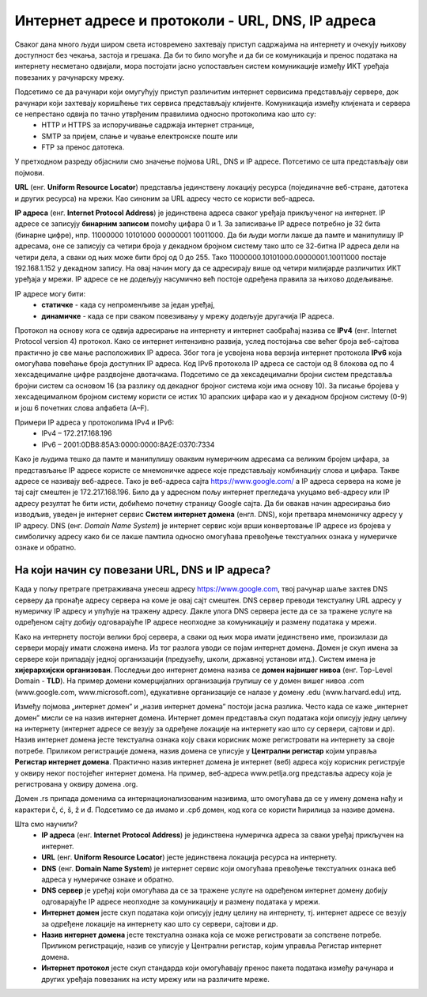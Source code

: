Интернет адресе и протоколи - URL, DNS, IP адреса
==================================================

.. infonote::

 На овом часу ћеш научити:
    •	које врсте интернет адреса постоје и која је њихова намена;
    •	који су типови интернет адреса и начини адресирања;
    •	који протоколи се користе за комуникацију у рачунарској мрежи.

Сваког дана много људи широм света истовремено захтевају приступ садржајима на интернету и очекују њихову
доступност без чекања, застоја и грешака. Да би то било могуће и да би се комуникација и пренос података
на интернету несметано одвијали, мора постојати јасно успостављен систем комуникације између ИКТ уређаја
повезаних у рачунарску мрежу.

.. questionnote::
    Повежи тип рачунара са његовим називом

.. dragndrop:: dnd-001
   :match_1: Клијент|||рачунар који захтева коришћење интернет сервиса
   :match_2: Сервер|||рачунар који омугућује приступ различитим интернет сервисима

Подсетимо се да рачунари који омугућују приступ различитим интернет сервисима представљају сервере, док рачунари који захтевају коришћење тих сервиса представљају клијенте. Комуникација између клијената и сервера се непрестано одвија по тачно утврђеним правилима односно протоколима као што су:
 * HTTP и HTTPS за испоручивање садржаја интернет странице,
 * SMTP за пријем, слање и чување електронске поште или
 * FTP за пренос датотека.

У претходном разреду објаснили смо значење појмова URL, DNS и IP адресе. Потсетимо се шта представљају ови појмови.

**URL** (енг. **Uniform Resource Locator**) представља јединствену локацију ресурса (појединачне веб-стране, датотека и других ресурса) на мрежи. Као синоним за URL адресу често се користи веб-адреса.

.. image:: ../../_images/network.png
   :width: 300px   
   :align: right

**IP адреса** (енг. **Internet Protocol Address**) је јединствена адреса сваког уређаја прикљученог
на интернет. IP адресе се записују **бинарним записом** помоћу цифара 0 и 1. За записивање IP адресе
потребно је 32 бита (бинарне цифре), нпр. 11000000 10101000 00000001 10011000. Да би људи могли лакше
да памте и манипулишу IP адресама, оне се записују са четири броја у декадном бројном систему тако
што се 32-битна IP адреса дели на четири дела, а сваки од њих може бити број од 0 до 255. Тако
11000000.10101000.00000001.10011000 постаје 192.168.1.152 у декадном запису. На овај начин могу
да се адресирају више од четири милијарде различитих ИКТ уређаја у мрежи. IP адресе се не додељују
насумично већ постоје одређена правила за њихово додељивање.

IP адресе могу бити:
 * **статичке** - када су непроменљиве за један уређај, 
 * **динамичке** - када се при сваком повезивању у мрежу додељује другачија IP адреса. 

Протокол на основу кога се одвија адресирање на интернету и интернет саобраћај назива се **IPv4** (енг. Internet Protocol version 4) протокол. Како се интернет интензивно развија, услед постојања све већег броја веб-сајтова практично је све мање расположивих IP адреса.
Због тога је усвојена нова верзија интернет протокола **IPv6** која омогућава повећање броја доступних IP адреса. Код IPv6 протокола IP адреса се састоји од 8 блокова од по 4 хексадецималне цифре раздвојене двотачкама.
Подсетимо се да хексадецимални бројни систем представља бројни систем са основом 16 (за разлику од декадног бројног система који има основу 10). За писање бројева у хексадецималном бројном систему користи се истих 10 арапских цифара као и у декадном бројном систему (0-9) и још 6 почетних слова алфабета (А–F).


Примери IP адреса у протоколима IPv4 и IPv6:
 * IPv4 – 172.217.168.196
 * IPv6 – 2001:0DB8:85A3:0000:0000:8A2E:0370:7334

.. image:: ../../_images/Ipv4_address.jpg
   :width: 400px   
   :align: center 

.. suggestionnote::
   
   Како можеш да откријеш која је твоја IP адреса? Један од начина је да одеш на неки од сајтова који раде проверу IP адресе попут https://whatismyipaddress.com/ip-lookup. 

Како је људима тешко да памте и манипулишу оваквим нумеричким адресама са великим бројем цифара, за представљање IP адресе користе се мнемоничке адресе које представљају комбинацију слова и цифара. Такве адресе се називају веб-адресе. 
Тако је веб-адреса сајта https://www.google.com/ а IP адреса сервера на коме је тај сајт смештен је 172.217.168.196. Било да у адресном пољу интернет прегледача укуцамо веб-адресу или IP адресу резултат ће бити исти, добићемо почетну страницу Google сајта. 
Да би овакав начин адресирања био изводљив, уведен је интернет сервис **Систем интернет домена** (енгл. DNS), који претвара мнемоничку адресу у IP адресу. DNS (енг. *Domain Name System*) је интернет сервис који врши конвертовање IP адресе из бројева у симболичку адресу како би се лакше памтила односно омогућава превођење текстуалних ознака у нумеричке ознаке и обратно.

На који начин су повезани URL, DNS и IP адреса?
-----------------------------------------------

Када у пољу претраге претраживача унесеш адресу https://www.google.com, твој рачунар шаље захтев DNS серверу да пронађе адресу сервера на коме је овај сајт смештен. DNS сервер преводи текстуалну URL адресу у нумеричку IP адресу и упућује на тражену адресу. 
Дакле улога DNS сервера јесте да се за тражене услуге на одређеном сајту добију одговарајуће IP адресе неопходне за комуникацију и размену података у мрежи.

.. image:: ../../_images/URL_IP_DNS.png
   :width: 1000px   
   :align: center 

.. suggestionnote::

   На сајту https://tools.keycdn.com/ преко URL адресе можеш добити IP адресу. Ово може бити важно ако желиш да сазнаш на ком серверу се налази нека веб-страница. Некада се дешава да из неког разлога DNS не ради, па онда страници можеш приступити преко IP адресе.

Како на интернету постоји велики број сервера, а сваки од њих мора имати јединствено име, произилази да сервери морају имати сложена имена. Из тог разлога уводи се појам интернет домена. 
Домен је скуп имена за сервере који припадају једној организацији (предузећу, школи, државној установи итд.). Систем имена је **хијерархијски организован**. Последњи део интернет домена назива се **домен највишег нивоа** (енг. Top-Level Domain - **TLD**). 
На пример домени комерцијалних организација групишу се у домен вишег нивоа .com (www.google.com, www.microsoft.com), едукативне организације се налазе у домену .edu (www.harvard.edu) итд.

Између појмова „интернет домен” и „назив интернет домена” постоји јасна разлика. Често када се каже
„интернет домен”  мисли се на назив интернет домена. Интернет домен представља скуп података који описују
једну целину на интернету (интернет адресе се везују за одређене локације на интернету као што су сервери,
сајтови и др). Назив интернет домена јесте текстуална ознака коју сваки корисник може регистровати на
интернету за своје потребе. Приликом регистрације домена, назив домена се уписује у **Централни регистар**
којим управља **Регистар интернет домена**. Практично назив интернет домена је интернет (веб) адреса коју
корисник региструје у оквиру неког постојећег интернет домена. На пример, веб-адреса www.petlja.org представља
адресу која је  регистрована у оквиру домена .org.

.. learnmorenote:: 

   Назив интернет домена састоји се из низа слова и цифара раздвојених тачкама. Правила код давања назива домену су:
      •	назив може да може да садржи цифре (0–9), слова енглеског алфабета (а–z) (или неког другог писма) и цртицу (-),
      •	назив не сме бити краћи од два, нити дужи од 63 знака,
      •	назив не сме да садржи цртицу на почетку или крају, као ни две узастопне цртице на трећој и четвртој позицији.

Домен .rs припада доменима са интернационализованим називима, што омогућава да се у имену домена нађу
и карактери č, ć, š, ž и đ. Подсетимо се да имамо и .срб домен, код кога се користи ћирилица за називе
домена.

Шта смо научили?
   •	**IP адреса** (енг. **Internet Protocol Address**) је јединствена нумеричка адреса за сваки уређај прикључен на интернет.
   •	**URL** (енг. **Uniform Resource Locator**) јесте јединствена локација ресурса на интернету.
   •	**DNS** (енг. **Domain Name System**) је интернет сервис који омогућава превођење текстуалних ознака веб адреса у нумеричке ознаке и обратно.
   •	**DNS сервер** је уређај који омогућава да се за тражене услуге на одређеном интернет домену добију одговарајуће IP адресе неопходне за комуникацију и размену података у мрежи.
   •	**Интернет домен** јесте скуп података који описују једну целину на интернету, тј. интернет адресе се везују за одређене локације на интернету као што су сервери, сајтови и др. 
   •	**Назив интернет домена** јесте текстуална ознака која се може регистровати за сопствене потребе. Приликом регистрације, назив се уписује у Централни регистар, којим управља Регистар интернет домена.
   •	**Интернет протокол** јесте скуп стандарда који омогућавају пренос пакета података између рачунара и других уређаја повезаних на исту мрежу или на различите мреже.
